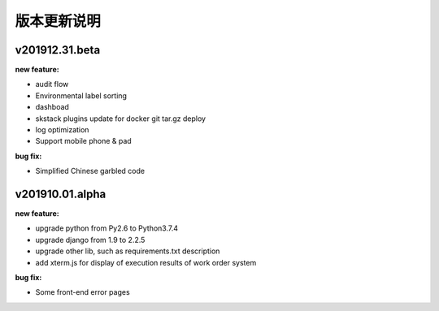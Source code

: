 版本更新说明
===============

v201912.31.beta
--------------------------------

:new feature:

* audit flow
* Environmental label sorting 
* dashboad 
* skstack plugins update for docker git tar.gz deploy 
* log optimization
* Support mobile phone & pad

:bug fix:

* Simplified Chinese garbled code


v201910.01.alpha
--------------------------------

:new feature:

* upgrade python from Py2.6 to Python3.7.4
* upgrade django from 1.9 to 2.2.5 
* upgrade other lib, such as requirements.txt description
* add xterm.js for display of execution results of work order system 

:bug fix:

* Some front-end error pages 

 
